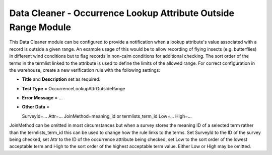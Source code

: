 Data Cleaner - Occurrence Lookup Attribute Outside Range Module
---------------------------------------------------------------

This Data Cleaner module can be configured to provide a notification when a lookup
attribute's value associated with a record is outside a given range. An example usage of
this would be to allow recording of flying insects (e.g. butterflies) in different wind
conditions but to flag records in non-calm conditions for additional checking. The sort
order of the terms in the termlist linked to the attribute is used to define the limits
of the allowed range. For correct configuration in the warehouse, create a new
verification rule with the following settings:

* **Title** and **Description** set as required.
* **Test Type** = OccurrenceLookupAttrOutsideRange
* **Error Message** = ...
* **Other Data** = ::

  SurveyId=...
  Attr=...
  JoinMethod=meaning_id or termlists_term_id
  Low=...
  High=...
  
JoinMethod can be omitted in most circumstances but when a survey stores the meaning ID
of a selected term rather than the termlists_term_id this can be used to change how the 
rule links to the terms. Set SurveyId to the ID of the survey being checked, set Attr to
the ID of the occurrence attribute being checked, set Low to the sort order of the lowest
acceptable term and High to the sort order of the highest acceptable term value. Either
Low or High may be omitted. 